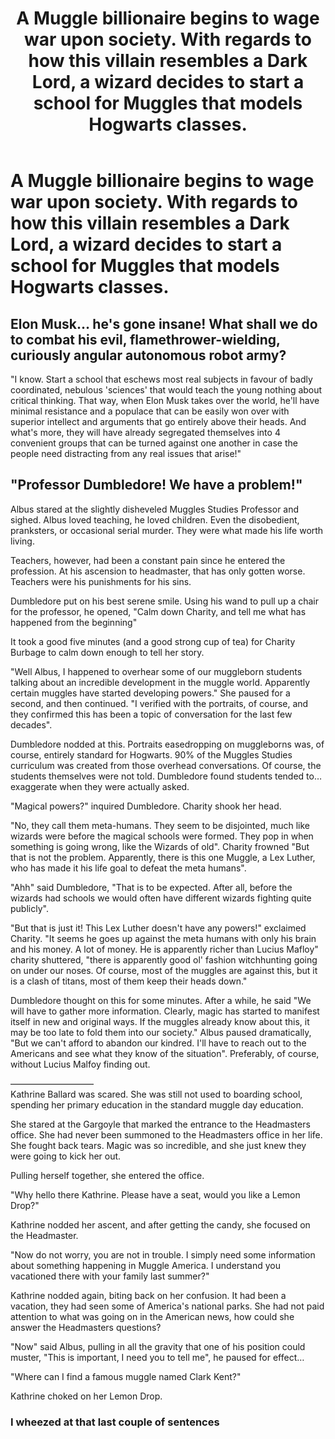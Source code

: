 #+TITLE: A Muggle billionaire begins to wage war upon society. With regards to how this villain resembles a Dark Lord, a wizard decides to start a school for Muggles that models Hogwarts classes.

* A Muggle billionaire begins to wage war upon society. With regards to how this villain resembles a Dark Lord, a wizard decides to start a school for Muggles that models Hogwarts classes.
:PROPERTIES:
:Author: copenhagen_bram
:Score: 23
:DateUnix: 1594947432.0
:DateShort: 2020-Jul-17
:FlairText: Prompt
:END:

** Elon Musk... he's gone insane! What shall we do to combat his evil, flamethrower-wielding, curiously angular autonomous robot army?

"I know. Start a school that eschews most real subjects in favour of badly coordinated, nebulous 'sciences' that would teach the young nothing about critical thinking. That way, when Elon Musk takes over the world, he'll have minimal resistance and a populace that can be easily won over with superior intellect and arguments that go entirely above their heads. And what's more, they will have already segregated themselves into 4 convenient groups that can be turned against one another in case the people need distracting from any real issues that arise!"
:PROPERTIES:
:Author: -17F-
:Score: 18
:DateUnix: 1594959749.0
:DateShort: 2020-Jul-17
:END:


** "Professor Dumbledore! We have a problem!"

Albus stared at the slightly disheveled Muggles Studies Professor and sighed. Albus loved teaching, he loved children. Even the disobedient, pranksters, or occasional serial murder. They were what made his life worth living.

Teachers, however, had been a constant pain since he entered the profession. At his ascension to headmaster, that has only gotten worse. Teachers were his punishments for his sins.

Dumbledore put on his best serene smile. Using his wand to pull up a chair for the professor, he opened, "Calm down Charity, and tell me what has happened from the beginning"

It took a good five minutes (and a good strong cup of tea) for Charity Burbage to calm down enough to tell her story.

"Well Albus, I happened to overhear some of our muggleborn students talking about an incredible development in the muggle world. Apparently certain muggles have started developing powers." She paused for a second, and then continued. "I verified with the portraits, of course, and they confirmed this has been a topic of conversation for the last few decades".

Dumbledore nodded at this. Portraits easedropping on muggleborns was, of course, entirely standard for Hogwarts. 90% of the Muggles Studies curriculum was created from those overhead conversations. Of course, the students themselves were not told. Dumbledore found students tended to... exaggerate when they were actually asked.

"Magical powers?" inquired Dumbledore. Charity shook her head.

"No, they call them meta-humans. They seem to be disjointed, much like wizards were before the magical schools were formed. They pop in when something is going wrong, like the Wizards of old". Charity frowned "But that is not the problem. Apparently, there is this one Muggle, a Lex Luther, who has made it his life goal to defeat the meta humans".

"Ahh" said Dumbledore, "That is to be expected. After all, before the wizards had schools we would often have different wizards fighting quite publicly".

"But that is just it! This Lex Luther doesn't have any powers!" exclaimed Charity. "It seems he goes up against the meta humans with only his brain and his money. A lot of money. He is apparently richer than Lucius Mafloy" charity shuttered, "there is apparently good ol' fashion witchhunting going on under our noses. Of course, most of the muggles are against this, but it is a clash of titans, most of them keep their heads down."

Dumbledore thought on this for some minutes. After a while, he said "We will have to gather more information. Clearly, magic has started to manifest itself in new and original ways. If the muggles already know about this, it may be too late to fold them into our society." Albus paused dramatically, "But we can't afford to abandon our kindred. I'll have to reach out to the Americans and see what they know of the situation". Preferably, of course, without Lucius Malfoy finding out.

-----------------------------\\
Kathrine Ballard was scared. She was still not used to boarding school, spending her primary education in the standard muggle day education.

She stared at the Gargoyle that marked the entrance to the Headmasters office. She had never been summoned to the Headmasters office in her life. She fought back tears. Magic was so incredible, and she just knew they were going to kick her out.

Pulling herself together, she entered the office.

"Why hello there Kathrine. Please have a seat, would you like a Lemon Drop?"

Kathrine nodded her ascent, and after getting the candy, she focused on the Headmaster.

"Now do not worry, you are not in trouble. I simply need some information about something happening in Muggle America. I understand you vacationed there with your family last summer?"

Kathrine nodded again, biting back on her confusion. It had been a vacation, they had seen some of America's national parks. She had not paid attention to what was going on in the American news, how could she answer the Headmasters questions?

"Now" said Albus, pulling in all the gravity that one of his position could muster, "This is important, I need you to tell me", he paused for effect...

"Where can I find a famous muggle named Clark Kent?"

Kathrine choked on her Lemon Drop.
:PROPERTIES:
:Author: StarDolph
:Score: 14
:DateUnix: 1594952255.0
:DateShort: 2020-Jul-17
:END:

*** I wheezed at that last couple of sentences
:PROPERTIES:
:Author: Viopsn
:Score: 1
:DateUnix: 1594987027.0
:DateShort: 2020-Jul-17
:END:
